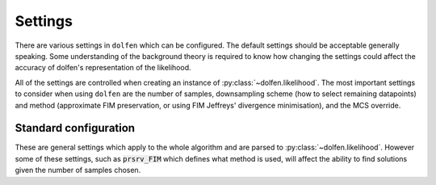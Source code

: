 ========
Settings
========

There are various settings in ``dolfen`` which can be configured. The default settings should be acceptable generally speaking. Some understanding of the background theory is required to know how changing the settings could affect the accuracy of dolfen's representation of the likelihood.

All of the settings are controlled when creating an instance of :py:class:`~dolfen.likelihood`. The most important settings to consider when using ``dolfen`` are the number of samples, downsampling scheme (how to select remaining datapoints) and method (approximate FIM preservation, or using FIM Jeffreys' divergence minimisation), and the MCS override.

Standard configuration
======================

These are general settings which apply to the whole algorithm and are parsed to :py:class:`~dolfen.likelihood`. However some of these settings, such as :code:`prsrv_FIM` which defines what method is used, will affect the ability to find solutions given the number of samples chosen.


.. autoapiclass:: dolfen.likelihood
    :members: None

